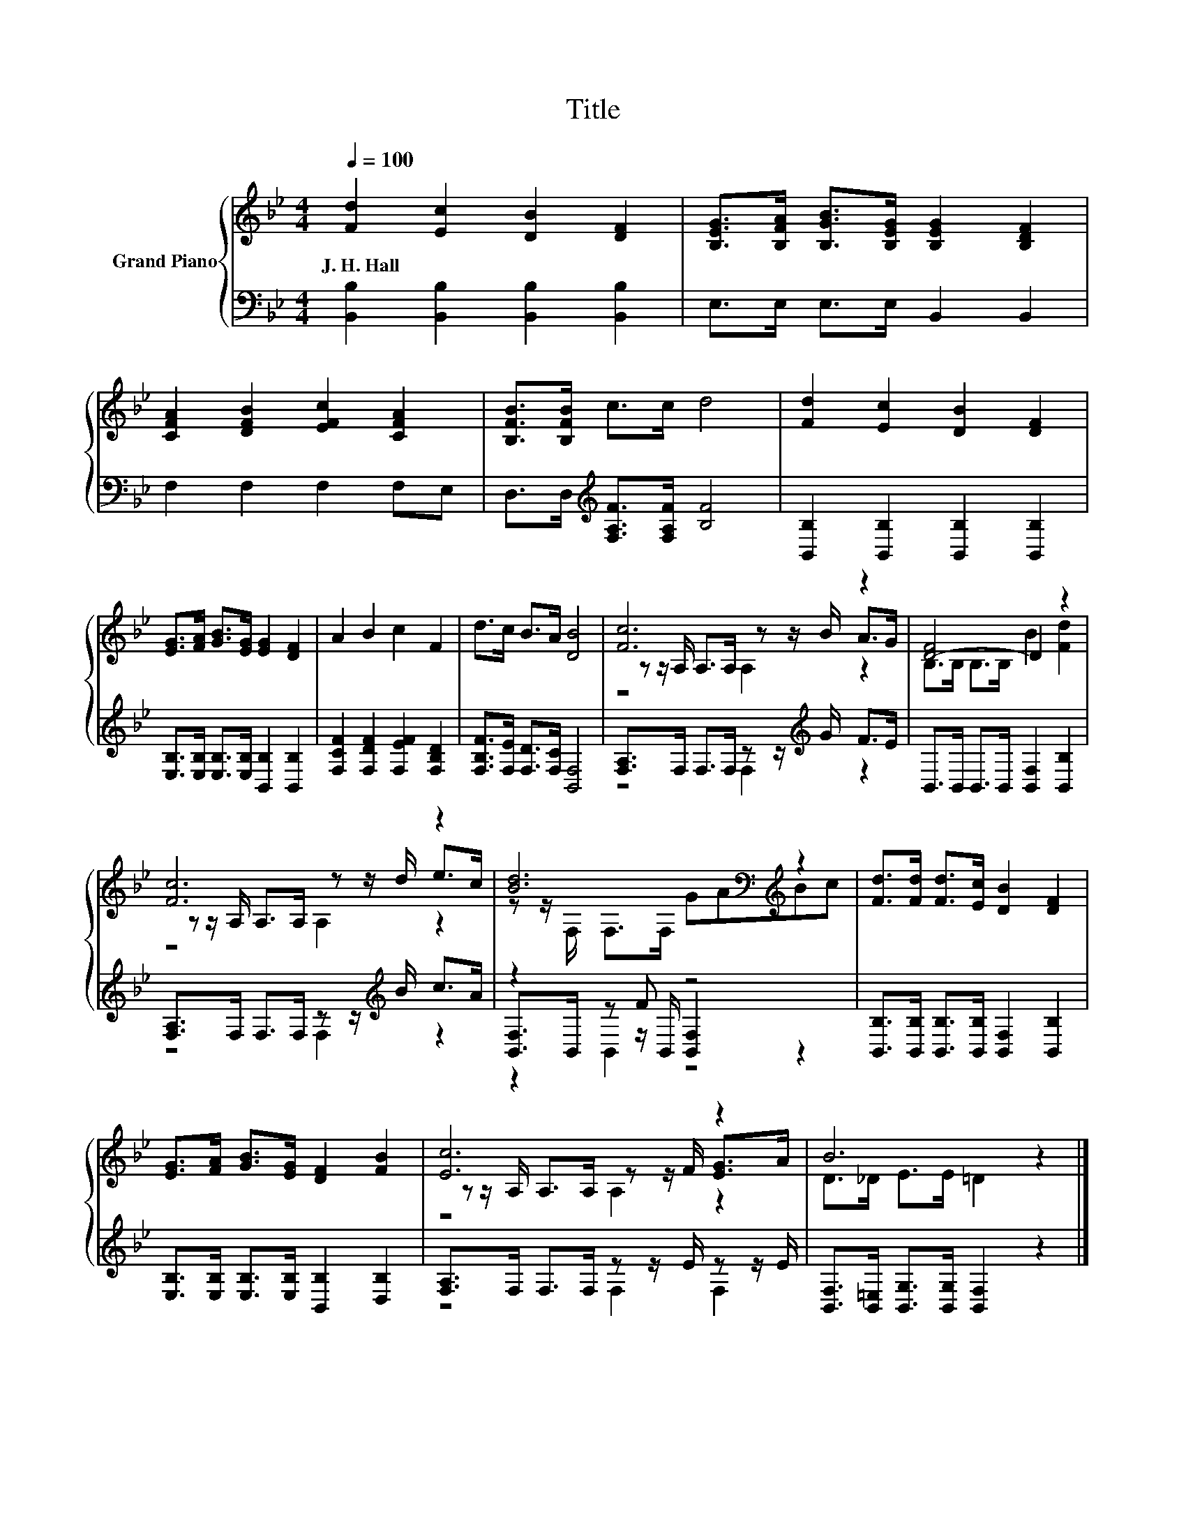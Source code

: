 X:1
T:Title
%%score { ( 1 3 4 ) | ( 2 5 6 ) }
L:1/8
Q:1/4=100
M:4/4
K:Bb
V:1 treble nm="Grand Piano"
V:3 treble 
V:4 treble 
V:2 bass 
V:5 bass 
V:6 bass 
V:1
 [Fd]2 [Ec]2 [DB]2 [DF]2 | [B,EG]>[B,FA] [B,GB]>[B,EG] [B,EG]2 [B,DF]2 | %2
w: J.~H.~Hall * * *||
 [CFA]2 [DFB]2 [EFc]2 [CFA]2 | [B,FB]>[B,FB] c>c d4 | [Fd]2 [Ec]2 [DB]2 [DF]2 | %5
w: |||
 [EG]>[FA] [GB]>[EG] [EG]2 [DF]2 | A2 B2 c2 F2 | d>c B>A [DB]4 | [Fc]6 z2 | [D-F]4 D2 z2 | %10
w: |||||
 [Fc]6 z2 | [Bd]6[K:bass][K:treble] z2 | [Fd]>[Fd] [Fd]>[Ec] [DB]2 [DF]2 | %13
w: |||
 [EG]>[FA] [GB]>[EG] [DF]2 [FB]2 | [Ec]6 z2 | B6 z2 |] %16
w: |||
V:2
 [B,,B,]2 [B,,B,]2 [B,,B,]2 [B,,B,]2 | E,>E, E,>E, B,,2 B,,2 | F,2 F,2 F,2 F,E, | %3
 D,>D,[K:treble] [F,A,F]>[F,A,F] [B,F]4 | [B,,B,]2 [B,,B,]2 [B,,B,]2 [B,,B,]2 | %5
 [E,B,]>[E,B,] [E,B,]>[E,B,] [B,,B,]2 [B,,B,]2 | [F,CF]2 [F,DF]2 [F,EF]2 [F,B,D]2 | %7
 [F,B,F]>[F,E] [F,D]>[F,C] [B,,F,]4 | [F,A,]>F, F,>F, z z/[K:treble] G/ F>E | %9
 B,,>B,, B,,>B,, [B,,F,]2 [B,,B,]2 | [F,A,]>F, F,>F, z z/[K:treble] B/ c>A | z2 z F z4 | %12
 [B,,B,]>[B,,B,] [B,,B,]>[B,,B,] [B,,F,]2 [B,,B,]2 | [E,B,]>[E,B,] [E,B,]>[E,B,] [B,,B,]2 [D,B,]2 | %14
 [F,A,]>F, F,>F, z z/ E/ z z/ E/ | [B,,F,]>[B,,=E,] [B,,G,]>[B,,G,] [B,,F,]2 z2 |] %16
V:3
 x8 | x8 | x8 | x8 | x8 | x8 | x8 | x8 | z z/ A,/ A,>A, z z/ B/ A>G | B,>B, B,>B, B2 [Fd]2 | %10
 z z/ A,/ A,>A, z z/ d/ e>c | z z/[K:bass] F,/ F,>F,[K:treble] GABc | x8 | x8 | %14
 z z/ A,/ A,>A, z z/ F/ [EG]>A | D>_D E>E =D2 z2 |] %16
V:4
 x8 | x8 | x8 | x8 | x8 | x8 | x8 | x8 | z4 A,2 z2 | x8 | z4 A,2 z2 | %11
 x3/2[K:bass] x5/2[K:treble] x4 | x8 | x8 | z4 A,2 z2 | x8 |] %16
V:5
 x8 | x8 | x8 | x2[K:treble] x6 | x8 | x8 | x8 | x8 | z4 F,2[K:treble] z2 | x8 | %10
 z4 F,2[K:treble] z2 | [B,,F,]>B,, z z/ B,,/ [B,,F,]2 z2 | x8 | x8 | z4 F,2 F,2 | x8 |] %16
V:6
 x8 | x8 | x8 | x2[K:treble] x6 | x8 | x8 | x8 | x8 | x11/2[K:treble] x5/2 | x8 | %10
 x11/2[K:treble] x5/2 | z2 B,,2 z4 | x8 | x8 | x8 | x8 |] %16


